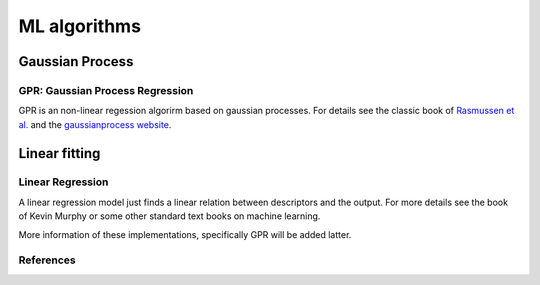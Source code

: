 ML algorithms
=============


Gaussian Process
****************

GPR: Gaussian Process Regression
--------------------------------

GPR is an non-linear regession algorirm based on gaussian processes. For details see the classic book of `Rasmussen et al.`_ and the `gaussianprocess website`_.


Linear fitting 
**************

Linear Regression
-----------------

A linear regression model just finds a linear relation between descriptors and the output. For more details see the book of Kevin Murphy or some other standard text 
books on machine learning.


More information of these implementations, specifically GPR will be added latter.

References
----------

.. _`Rasmussen et al.`: http://www.gaussianprocess.org/gpml/ 
.. _`gaussianprocess website`: http://www.gaussianprocess.org

